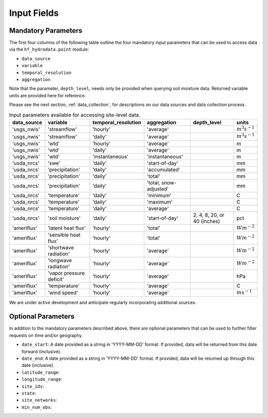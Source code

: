 .. _point_inputs:

Input Fields
======================

Mandatory Parameters
--------------------
The first four columns of the following table outline the four mandatory input parameters that can be used 
to access data via the ``hf_hydrodata.point`` module: 

* ``data_source`` 
* ``variable`` 
* ``temporal_resolution``  
* ``aggregation`` 


Note that the parameter, ``depth_level``, needs only be provided when querying soil 
moisture data. Returned variable units are provided here for reference.

Please see the next section, :ref:`data_collection`, for descriptions on our data sources and data collection
process.
 
.. container::
   :name: point_input_parameters

   .. table:: Input parameters available for accessing site-level data.

      +----------------------------+----------------------------+---------------------------+------------------------+----------------------------------+------------------------+
      | data_source                | variable                   | temporal_resolution       | aggregation            | depth_level                      | units                  |                         
      +============================+============================+===========================+========================+==================================+========================+
      | 'usgs_nwis'                | 'streamflow'               | 'hourly'                  | 'average'              |                                  | :math:`m^{3} s^{-1}`   |
      +----------------------------+----------------------------+---------------------------+------------------------+----------------------------------+------------------------+
      | 'usgs_nwis'                | 'streamflow'               | 'daily'                   | 'average'              |                                  | :math:`m^{3} s^{-1}`   |
      +----------------------------+----------------------------+---------------------------+------------------------+----------------------------------+------------------------+
      | 'usgs_nwis'                | 'wtd'                      | 'hourly'                  | 'average'              |                                  | m                      |
      +----------------------------+----------------------------+---------------------------+------------------------+----------------------------------+------------------------+
      | 'usgs_nwis'                | 'wtd'                      | 'daily'                   | 'average'              |                                  | m                      |
      +----------------------------+----------------------------+---------------------------+------------------------+----------------------------------+------------------------+
      | 'usgs_nwis'                | 'wtd'                      | 'instantaneous'           | 'instantaneous'        |                                  | m                      |
      +----------------------------+----------------------------+---------------------------+------------------------+----------------------------------+------------------------+
      | 'usda_nrcs'                | 'swe'                      | 'daily'                   | 'start-of-day'         |                                  | mm                     |
      +----------------------------+----------------------------+---------------------------+------------------------+----------------------------------+------------------------+
      | 'usda_nrcs'                | 'precipitation'            | 'daily'                   | 'accumulated'          |                                  | mm                     |
      +----------------------------+----------------------------+---------------------------+------------------------+----------------------------------+------------------------+
      | 'usda_nrcs'                | 'precipitation'            | 'daily'                   | 'total'                |                                  | mm                     |
      +----------------------------+----------------------------+---------------------------+------------------------+----------------------------------+------------------------+
      | 'usda_nrcs'                | 'precipitation'            | 'daily'                   | 'total, snow-adjusted' |                                  | mm                     |
      +----------------------------+----------------------------+---------------------------+------------------------+----------------------------------+------------------------+
      | 'usda_nrcs'                | 'temperature'              | 'daily'                   | 'minimum'              |                                  | C                      |
      +----------------------------+----------------------------+---------------------------+------------------------+----------------------------------+------------------------+
      | 'usda_nrcs'                | 'temperature'              | 'daily'                   | 'maximum'              |                                  | C                      |
      +----------------------------+----------------------------+---------------------------+------------------------+----------------------------------+------------------------+
      | 'usda_nrcs'                | 'temperature'              | 'daily'                   | 'average'              |                                  | C                      |
      +----------------------------+----------------------------+---------------------------+------------------------+----------------------------------+------------------------+
      | 'usda_nrcs'                | 'soil moisture'            | 'daily'                   | 'start-of-day'         | 2, 4, 8, 20, or 40 (inches)      | pct                    |
      +----------------------------+----------------------------+---------------------------+------------------------+----------------------------------+------------------------+
      | 'ameriflux'                | 'latent heat flux'         | 'hourly'                  | 'total'                |                                  | :math:`W m^{-2}`       |
      +----------------------------+----------------------------+---------------------------+------------------------+----------------------------------+------------------------+
      | 'ameriflux'                | 'sensible heat flux'       | 'hourly'                  | 'total'                |                                  | :math:`W m^{-2}`       |
      +----------------------------+----------------------------+---------------------------+------------------------+----------------------------------+------------------------+
      | 'ameriflux'                | 'shortwave radiation'      | 'hourly'                  | 'average'              |                                  | :math:`W m^{-2}`       |
      +----------------------------+----------------------------+---------------------------+------------------------+----------------------------------+------------------------+
      | 'ameriflux'                | 'longwave radiation'       | 'hourly'                  | 'average'              |                                  | :math:`W m^{-2}`       |
      +----------------------------+----------------------------+---------------------------+------------------------+----------------------------------+------------------------+
      | 'ameriflux'                | 'vapor pressure deficit'   | 'hourly'                  | 'average'              |                                  | hPa                    |
      +----------------------------+----------------------------+---------------------------+------------------------+----------------------------------+------------------------+
      | 'ameriflux'                | 'temperature'              | 'hourly'                  | 'average'              |                                  | C                      |
      +----------------------------+----------------------------+---------------------------+------------------------+----------------------------------+------------------------+
      | 'ameriflux'                | 'wind speed'               | 'hourly'                  | 'average'              |                                  | :math:`m s^{-1}`       |
      +----------------------------+----------------------------+---------------------------+------------------------+----------------------------------+------------------------+

We are under active development and anticipate regularly incorporating additional sources.

Optional Parameters
--------------------
In addition to the mandatory parameters described above, there are optional parameters that can be
used to further filter requests on time and/or geography.

* ``date_start``: A date provided as a string in 'YYYY-MM-DD' format. If provided, data will be returned
  from this date forward (inclusive).
* ``date_end``: A date provided as a string in 'YYYY-MM-DD' format. If provided, data will be returned
  up through this date (inclusive). 
* ``latitude_range``: 
* ``longitude_range``:
* ``site_ids``: 
* ``state``:
* ``site_networks``:
* ``min_num_obs``:
